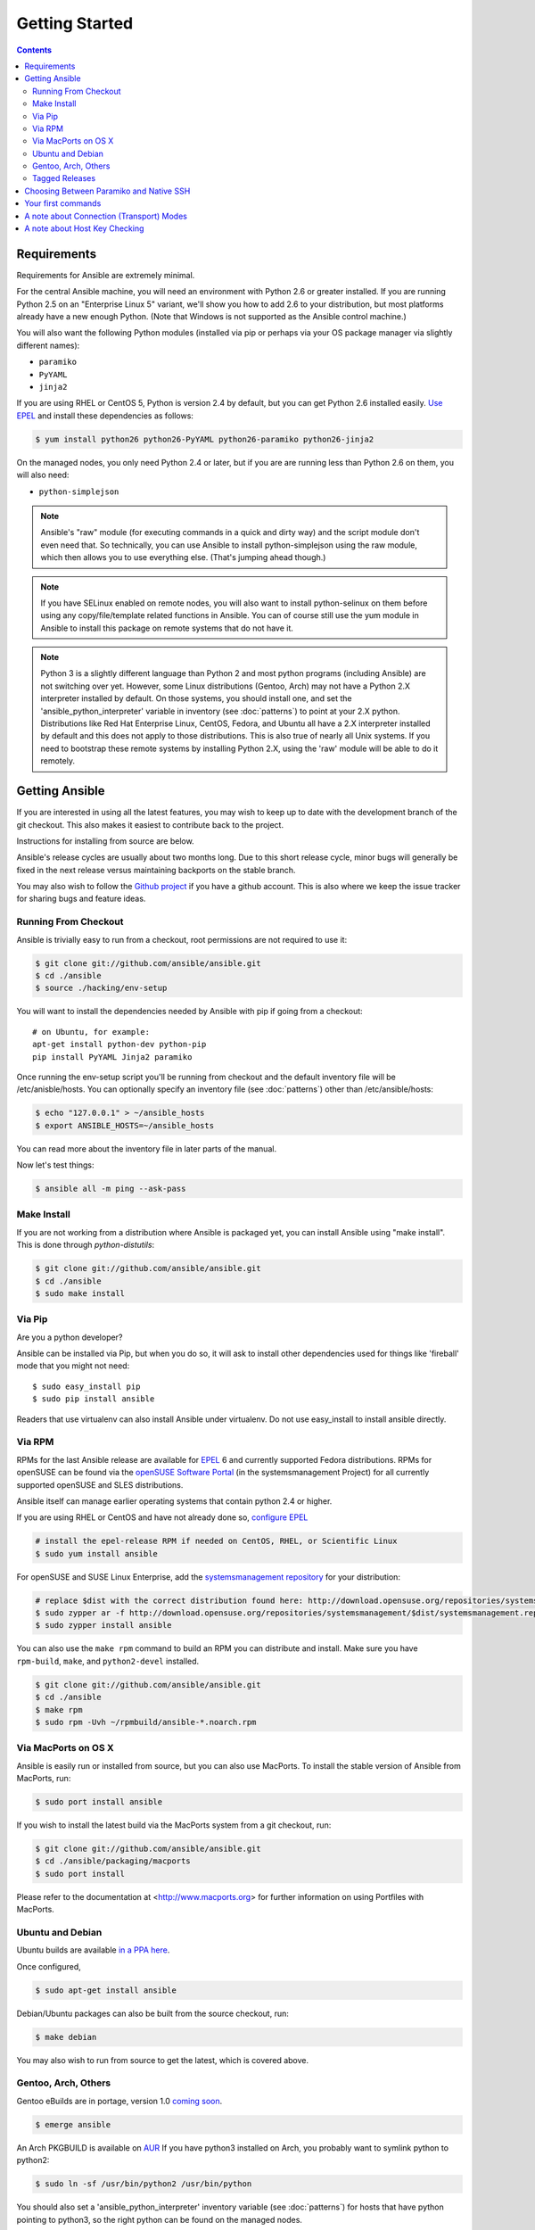 Getting Started
===============

.. contents::
   :depth: 2

Requirements
````````````

Requirements for Ansible are extremely minimal.

For the central Ansible machine, you will need an environment with Python 2.6 or greater installed. If you are running Python 2.5 on an "Enterprise Linux 5" variant, we'll show you how to add 2.6 to your distribution, but most platforms already have a new enough Python. (Note that Windows is not supported as the Ansible control machine.)

You will also want the following Python modules (installed via pip or perhaps via your OS package manager via slightly different names):

* ``paramiko``
* ``PyYAML``
* ``jinja2``

If you are using RHEL or CentOS 5, Python is version 2.4 by default, but you can get Python 2.6 installed easily. `Use EPEL <http://fedoraproject.org/wiki/EPEL>`_ and install these dependencies as follows:

.. code-block:: bash

   $ yum install python26 python26-PyYAML python26-paramiko python26-jinja2


On the managed nodes, you only need Python 2.4 or later, but if you are are running less than Python 2.6 on them, you will
also need:

* ``python-simplejson`` 

.. note::

   Ansible's "raw" module (for executing commands in a quick and dirty
   way) and the script module don't even need that.  So technically, you can use
   Ansible to install python-simplejson using the raw module, which
   then allows you to use everything else.  (That's jumping ahead
   though.)

.. note::

   If you have SELinux enabled on remote nodes, you will also want to install
   python-selinux on them before using any copy/file/template related functions in
   Ansible. You can of course still use the yum module in Ansible to install this package on
   remote systems that do not have it.

.. note::

   Python 3 is a slightly different language than Python 2 and most python programs (including
   Ansible) are not switching over yet.  However, some Linux distributions (Gentoo, Arch) may not have a 
   Python 2.X interpreter installed by default.  On those systems, you should install one, and set
   the 'ansible_python_interpreter' variable in inventory (see :doc:`patterns`) to point at your 2.X python.  Distributions
   like Red Hat Enterprise Linux, CentOS, Fedora, and Ubuntu all have a 2.X interpreter installed
   by default and this does not apply to those distributions.  This is also true of nearly all
   Unix systems.  If you need to bootstrap these remote systems by installing Python 2.X, 
   using the 'raw' module will be able to do it remotely.

Getting Ansible
```````````````

If you are interested in using all the latest features, you may wish to keep up to date
with the development branch of the git checkout.  This also makes it easiest to contribute
back to the project.  

Instructions for installing from source are below.

Ansible's release cycles are usually about two months long.  Due to this
short release cycle, minor bugs will generally be fixed in the next release versus maintaining 
backports on the stable branch.

You may also wish to follow the `Github project <https://github.com/ansible/ansible>`_ if
you have a github account.  This is also where we keep the issue tracker for sharing
bugs and feature ideas.


Running From Checkout
+++++++++++++++++++++

Ansible is trivially easy to run from a checkout, root permissions are not required
to use it:

.. code-block:: bash

    $ git clone git://github.com/ansible/ansible.git
    $ cd ./ansible
    $ source ./hacking/env-setup

You will want to install the dependencies needed by Ansible with pip if going from a checkout::

    # on Ubuntu, for example:
    apt-get install python-dev python-pip
    pip install PyYAML Jinja2 paramiko

Once running the env-setup script you'll be running from checkout and the default inventory file
will be /etc/anisble/hosts.  You can optionally specify an inventory file (see :doc:`patterns`) 
other than /etc/ansible/hosts:

.. code-block:: bash

    $ echo "127.0.0.1" > ~/ansible_hosts
    $ export ANSIBLE_HOSTS=~/ansible_hosts

You can read more about the inventory file in later parts of the manual.

Now let's test things:

.. code-block:: bash

    $ ansible all -m ping --ask-pass


Make Install
++++++++++++

If you are not working from a distribution where Ansible is packaged yet, you can install Ansible 
using "make install".  This is done through `python-distutils`:

.. code-block:: bash

    $ git clone git://github.com/ansible/ansible.git
    $ cd ./ansible
    $ sudo make install

Via Pip
+++++++

Are you a python developer?

Ansible can be installed via Pip, but when you do so, it will ask to install other dependencies used for
things like 'fireball' mode that you might not need::

   $ sudo easy_install pip
   $ sudo pip install ansible

Readers that use virtualenv can also install Ansible under virtualenv.  Do not use easy_install to install
ansible directly.

Via RPM
+++++++

RPMs for the last Ansible release are available for `EPEL
<http://fedoraproject.org/wiki/EPEL>`_ 6 and currently supported
Fedora distributions. RPMs for openSUSE can be found via the 
`openSUSE Software Portal <http://software.opensuse.org/package/ansible>`_ 
(in the systemsmanagement Project) for all currently supported 
openSUSE and SLES distributions.

Ansible itself can manage earlier operating
systems that contain python 2.4 or higher.

If you are using RHEL or CentOS and have not already done so, `configure EPEL <http://fedoraproject.org/wiki/EPEL>`_
   
.. code-block:: bash

    # install the epel-release RPM if needed on CentOS, RHEL, or Scientific Linux
    $ sudo yum install ansible

For openSUSE and SUSE Linux Enterprise, add the `systemsmanagement repository <http://download.opensuse.org/repositories/systemsmanagement/>`_ 
for your distribution:

.. code-block:: bash

    # replace $dist with the correct distribution found here: http://download.opensuse.org/repositories/systemsmanagement/
    $ sudo zypper ar -f http://download.opensuse.org/repositories/systemsmanagement/$dist/systemsmanagement.repo
    $ sudo zypper install ansible

You can also use the ``make rpm`` command to build an RPM you can distribute and install. 
Make sure you have ``rpm-build``, ``make``, and ``python2-devel`` installed.

.. code-block:: bash

    $ git clone git://github.com/ansible/ansible.git
    $ cd ./ansible
    $ make rpm
    $ sudo rpm -Uvh ~/rpmbuild/ansible-*.noarch.rpm

Via MacPorts on OS X
++++++++++++++++++++

Ansible is easily run or installed from source, but you can also use MacPorts.
To install the stable version of Ansible from MacPorts, run:

.. code-block:: bash

    $ sudo port install ansible

If you wish to install the latest build via the MacPorts system from a
git checkout, run:

.. code-block:: bash

    $ git clone git://github.com/ansible/ansible.git
    $ cd ./ansible/packaging/macports
    $ sudo port install

Please refer to the documentation at <http://www.macports.org> for
further information on using Portfiles with MacPorts.


Ubuntu and Debian
+++++++++++++++++

Ubuntu builds are available `in a PPA here <https://launchpad.net/~rquillo/+archive/ansible>`_.

Once configured, 

.. code-block:: bash

    $ sudo apt-get install ansible

Debian/Ubuntu packages can also be built from the source checkout, run:

.. code-block:: bash

    $ make debian

You may also wish to run from source to get the latest, which is covered above.

Gentoo, Arch, Others
++++++++++++++++++++

Gentoo eBuilds are in portage, version 1.0 `coming soon <https://bugs.gentoo.org/show_bug.cgi?id=461830>`_.

.. code-block:: bash

    $ emerge ansible


An Arch PKGBUILD is available on `AUR <https://aur.archlinux.org/packages.php?ID=58621>`_
If you have python3 installed on Arch, you probably want to symlink python to python2:

.. code-block:: bash

    $ sudo ln -sf /usr/bin/python2 /usr/bin/python

You should also set a 'ansible_python_interpreter' inventory variable (see :doc:`patterns`) for hosts that have python 
pointing to python3, so the right python can be found on the managed nodes.

Tagged Releases
+++++++++++++++

Tarballs of releases are available on the ansibleworks.com page.

* `Ansible/downloads <http://ansibleworks.com/releases>`_

These releases are also tagged in the git repository with the release version.

Choosing Between Paramiko and Native SSH
````````````````````````````````````````

By default, ansible 1.3 and later will try to use native SSH for remote communication when possible.
This is done when ControlPersist support is available.  Paramiko is however reasonably fast and makes
a good default on versions of Enterprise Linux where ControlPersist is not available.  However, Paramiko 
does not support some advanced SSH features that folks will want to use.  In Ansible 1.2 and before,
the default was strictly paramiko and native SSH had to be explicitly selected with -c ssh or set in the
configuration file.

.. versionadded:: 0.5

If you want to leverage more advanced SSH features (such as Kerberized
SSH or jump hosts), pass the flag "--connection=ssh" to any ansible
command, or set the ANSIBLE_TRANSPORT environment variable to
'ssh'. This will cause Ansible to use openssh tools instead.

If ANSIBLE_SSH_ARGS are not set, ansible will try to use some sensible ControlMaster options
by default.  You are free to override this environment variable, but should still pass ControlMaster
options to ensure performance of this transport.  With ControlMaster in use, both transports
are roughly the same speed.  Without CM, the binary ssh transport is signficantly slower.

If none of this makes sense to you, the default paramiko option is probably fine.


Your first commands
```````````````````

Now that you've installed Ansible, it's time to test it.

Edit (or create) /etc/ansible/hosts and put one or more remote systems in it, for
which you have your SSH key in ``authorized_keys``::

    192.168.1.50
    aserver.example.org
    bserver.example.org

Set up SSH agent to avoid retyping passwords:

.. code-block:: bash

    $ ssh-agent bash
    $ ssh-add ~/.ssh/id_rsa

(Depending on your setup, you may wish to ansible's --private-key option to specify a pem file instead)

Now ping all your nodes:

.. code-block:: bash

   $ ansible all -m ping

Ansible will attempt to remote connect to the machines using your current
user name, just like SSH would.  To override the remote user name, just use the '-u' parameter.

If you would like to access sudo mode, there are also flags to do that:

.. code-block:: bash

    # as bruce
    $ ansible all -m ping -u bruce
    # as bruce, sudoing to root
    $ ansible all -m ping -u bruce --sudo 
    # as bruce, sudoing to batman
    $ ansible all -m ping -u bruce --sudo --sudo-user batman

(The sudo implementation is changeable in ansible's configuration file if you happen to want to use a sudo
replacement.  Flags passed dot sudo can also be set.)

Now run a live command on all of your nodes:
  
.. code-block:: bash

   $ ansible all -a "/bin/echo hello"

Congratulations.  You've just contacted your nodes with Ansible.  It's
soon going to be time to read some of the more real-world :doc:`examples`, and explore
what you can do with different modules, as well as the Ansible
:doc:`playbooks` language.  Ansible is not just about running commands, it
also has powerful configuration management and deployment features.  There's more to
explore, but you already have a fully working infrastructure!

A note about Connection (Transport) Modes
`````````````````````````````````````````

Ansible has two major forms of SSH transport implemented, 'ssh' (OpenSSH) and 'paramiko'.  Paramiko is a python
SSH implementation and 'ssh' simply calls OpenSSH behind the scenes.  There are additionally 'fireball' (an accelerated
remote transport), 'local', and 'chroot' connection modes in Ansible that don't use SSH, but connecting by one of the two 
SSH transports is the most common way to manage systems.  It is useful to understand the difference between the 'ssh' 
and 'paramiko' modes.

Paramiko is provided because older Enterprise Linux operating systems do not have an efficient OpenSSH that support
ControlPersist technology, and in those cases, 'paramiko' is faster than 'ssh'.  Thus, until EL6 backports a newer
SSH, 'paramiko' is the faster option on that platform. 

However, if you have a newer 'ssh' that supports ControlPersist, usage of the 'ssh' transport unlocks additional
configurability, including the option to use Kerberos.  For instance, the latest Fedora and Ubuntu releases
all offer a sufficiently new OpenSSH.  With ControlPersist available, 'ssh' is usually about as fast as paramiko.
If you'd like even more speed, read about 'fireball' in the Advanced Playbooks section.

Starting with Ansible 1.2.1, the default transport mode for Ansible is 'smart', which means it will detect
if OpenSSH supports ControlPersist, and will select 'ssh' if available, and otherwise pick 'paramiko'.
Previous versions of Ansible defaulted to 'paramiko'.

A note about Host Key Checking
``````````````````````````````

Ansible 1.2.1 and later have host key checking enabled by default.  

If a host is reinstalled and has a different key in 'known_hosts', this will result in a error message until
corrected.  If a host is not initially in 'known_hosts' this will result in prompting for confirmation of the key,
which results in a interactive experience if using Ansible, from say, cron.

If you wish to disable this behavior and understand the implications, you can do so by editing /etc/ansible/ansible.cfg or ~/.ansible.cfg::

    [defaults]
    host_key_checking = False

Alternatively this can be set by an environment variable:

    $ export ANSIBLE_HOST_KEY_CHECKING=False

Also note that host key checking in paramiko mode is reasonably slow, therefore switching to 'ssh' is also recommended when using this
feature.

.. seealso::

   :doc:`examples`
       Examples of basic commands
   :doc:`playbooks`
       Learning ansible's configuration management language
   `Mailing List <http://groups.google.com/group/ansible-project>`_
       Questions? Help? Ideas?  Stop by the list on Google Groups
   `irc.freenode.net <http://irc.freenode.net>`_
       #ansible IRC chat channel

